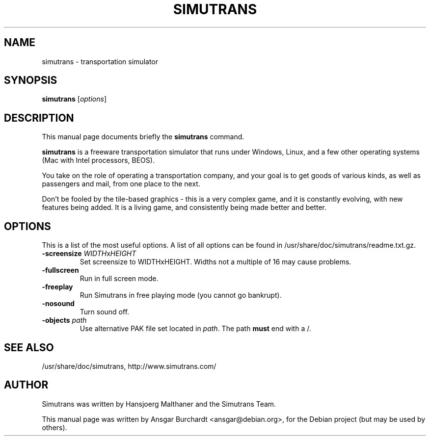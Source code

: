 .\"                                      Hey, EMACS: -*- nroff -*-
.TH SIMUTRANS 6 "February 25, 2008"
.SH NAME
simutrans \- transportation simulator
.SH SYNOPSIS
.B simutrans
.RI [ options ]
.SH DESCRIPTION
This manual page documents briefly the
.B simutrans
command.
.PP
\fBsimutrans\fP is a freeware transportation simulator that runs under Windows,
Linux, and a few other operating systems (Mac with Intel processors, BEOS).
.PP
You take on the role of operating a transportation company, and your goal
is to get goods of various kinds, as well as passengers and mail, from one
place to the next.
.PP
Don't be fooled by the tile-based graphics - this is a very complex game,
and it is constantly evolving, with new features being added. It is a
living game, and consistently being made better and better.
.SH OPTIONS
This is a list of the most useful options.  A list of all options can
be found in /usr/share/doc/simutrans/readme.txt.gz.
.TP
\fB\-screensize\fP \fIWIDTH\fPx\fIHEIGHT
Set screensize to WIDTHxHEIGHT.  Widths not a multiple of 16 may cause
problems.
.TP
.B \-fullscreen
Run in full screen mode.
.TP
.B \-freeplay
Run Simutrans in free playing mode (you cannot go bankrupt).
.TP
.B \-nosound
Turn sound off.
.TP
\fB\-objects \fIpath
Use alternative PAK file set located in \fIpath\fP.  The path \fBmust\fP
end with a /.
.SH SEE ALSO
/usr/share/doc/simutrans, http://www.simutrans.com/
.SH AUTHOR
Simutrans was written by Hansjoerg Malthaner and the Simutrans Team.
.PP
This manual page was written by Ansgar Burchardt <ansgar@debian.org>,
for the Debian project (but may be used by others).
